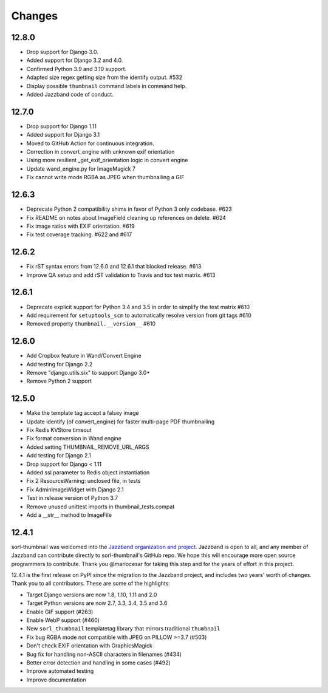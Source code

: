 =======
Changes
=======

12.8.0
======
* Drop support for Django 3.0.
* Added support for Django 3.2 and 4.0.
* Confirmed Python 3.9 and 3.10 support.
* Adapted size regex getting size from the identify output. #532
* Display possible ``thumbnail`` command labels in command help.
* Added Jazzband code of conduct.


12.7.0
======
* Drop support for Django 1.11
* Added support for Django 3.1
* Moved to GitHub Action for continuous integration.
* Correction in convert_engine with unknown exif orientation
* Using more resilient _get_exif_orientation logic in convert engine
* Update wand_engine.py for ImageMagick 7
* Fix cannot write mode RGBA as JPEG when thumbnailing a GIF


12.6.3
======

* Deprecate Python 2 compatibility shims in favor of Python 3 only codebase. #623
* Fix README on notes about ImageField cleaning up references on delete. #624
* Fix image ratios with EXIF orientation. #619
* Fix test coverage tracking. #622 and #617


12.6.2
======

* Fix rST syntax errors from 12.6.0 and 12.6.1 that blocked release. #613
* Improve QA setup and add rST validation to Travis and tox test matrix. #613


12.6.1
======

* Deprecate explicit support for Python 3.4 and 3.5 in order to simplify the test matrix #610
* Add requirement for ``setuptools_scm`` to automatically resolve version from git tags #610
* Removed property ``thumbnail.__version__`` #610


12.6.0
======

* Add Cropbox feature in Wand/Convert Engine
* Add testing for Django 2.2
* Remove "django.utils.six" to support Django 3.0+
* Remove Python 2 support


12.5.0
======

* Make the template tag accept a falsey image
* Update identify (of convert_engine) for faster multi-page PDF thumbnailing
* Fix Redis KVStore timeout
* Fix format conversion in Wand engine
* Added setting THUMBNAIL_REMOVE_URL_ARGS
* Add testing for Django 2.1
* Drop support for Django < 1.11
* Added ssl parameter to Redis object instantiation
* Fix 2 ResourceWarning: unclosed file, in tests
* Fix AdminImageWidget with Django 2.1
* Test in release version of Python 3.7
* Remove unused unittest imports in thumbnail_tests.compat
* Add a __str__ method to ImageFile


12.4.1
======

sorl-thumbnail was welcomed into the `Jazzband organization and project
<https://jazzband.co/>`__. Jazzband is open to all, and any member of Jazzband
can contribute directly to sorl-thumbnail's GitHub repo. We hope this will
encourage more open source programmers to contribute. Thank you @mariocesar for
taking this step and for the years of effort in this project.

12.4.1 is the first release on PyPI since the migration to the Jazzband
project, and includes two years' worth of changes. Thank you to all
contributors. These are some of the highlights:

* Target Django versions are now 1.8, 1.10, 1.11 and 2.0
* Target Python versions are now 2.7, 3.3, 3.4, 3.5 and 3.6
* Enable GIF support (#263)
* Enable WebP support (#460)
* New ``sorl_thumbnail`` templatetag library that mirrors traditional ``thumbnail``
* Fix bug RGBA mode not compatible with JPEG on PILLOW >=3.7 (#503)
* Don't check EXIF orientation with GraphicsMagick
* Bug fix for handling non-ASCII characters in filenames (#434)
* Better error detection and handling in some cases (#492)
* Improve automated testing
* Improve documentation
